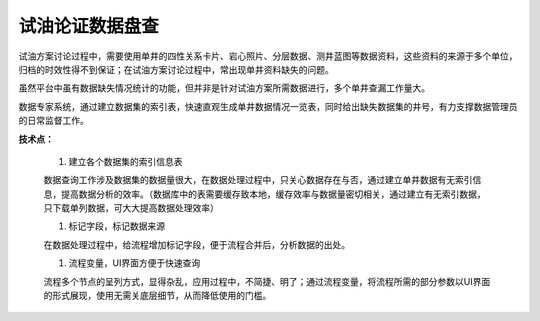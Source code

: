 ﻿
试油论证数据盘查
====================================
试油方案讨论过程中，需要使用单井的四性关系卡片、岩心照片、分层数据、测井蓝图等数据资料，这些资料的来源于多个单位，归档的时效性得不到保证；在试油方案讨论过程中，常出现单井资料缺失的问题。

虽然平台中虽有数据缺失情况统计的功能，但并非是针对试油方案所需数据进行，多个单井查漏工作量大。

数据专家系统，通过建立数据集的索引表，快速直观生成单井数据情况一览表，同时给出缺失数据集的井号，有力支撑数据管理员的日常监督工作。

**技术点：**

   #. 建立各个数据集的索引信息表
   
   数据查询工作涉及数据集的数据量很大，在数据处理过程中，只关心数据存在与否，通过建立单井数据有无索引信息，提高数据分析的效率。（数据库中的表需要缓存致本地，缓存效率与数据量密切相关，通过建立有无索引数据，只下载单列数据，可大大提高数据处理效率）

   #. 标记字段，标记数据来源
   
   在数据处理过程中，给流程增加标记字段，便于流程合并后，分析数据的出处。

   #. 流程变量，UI界面方便于快速查询
   
   流程多个节点的呈列方式，显得杂乱，应用过程中，不简捷、明了；通过流程变量，将流程所需的部分参数以UI界面的形式展现，使用无需关底层细节，从而降低使用的门槛。


.. figure:: images/oiltest1.png
     :align: center
     :figwidth: 80% 
     :name: plate 	 

.. figure:: images/oiltest2.png
     :align: center
     :figwidth: 80% 
     :name: plate 	 

.. figure:: images/oiltest3.png
     :align: center
     :figwidth: 80% 
     :name: plate 	 
